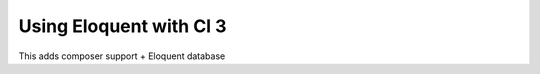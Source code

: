 ############################
Using Eloquent with CI 3
############################
This adds composer support + Eloquent database

